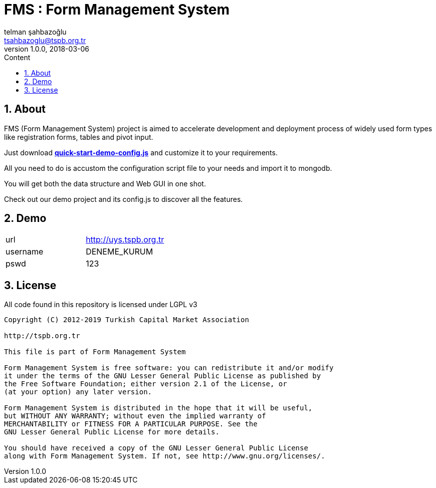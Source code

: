 :toc: left
:toc-title: Content
:toclevels: 3
:sectnums:
:sectnumlevels: 3
:docinfo: shared


= FMS : Form Management System
telman şahbazoğlu <tsahbazoglu@tspb.org.tr>
v1.0.0, 2018-03-06
:title-logo-image: image::tspb_logo.png[]


== About

FMS (Form Management System) project is aimed to accelerate development and deployment process of widely used form types like registration forms, tables and pivot input.

Just download *link:https://git.tspb.org.tr/fms/fms/blob/master/quick-start-demo-config.js[quick-start-demo-config.js^]* and customize it to your requirements.

All you need to do is accustom the configuration script file to your needs and import it to mongodb.

You will get both the data structure and Web GUI in one shot.

Check out our demo project and its config.js to discover all the features.

== Demo
|===
|url      | http://uys.tspb.org.tr
|username | DENEME_KURUM
|pswd     | 123
|===

== License

All code found in this repository is licensed under LGPL v3

----
Copyright (C) 2012-2019 Turkish Capital Market Association

http://tspb.org.tr

This file is part of Form Management System

Form Management System is free software: you can redistribute it and/or modify
it under the terms of the GNU Lesser General Public License as published by
the Free Software Foundation; either version 2.1 of the License, or 
(at your option) any later version.

Form Management System is distributed in the hope that it will be useful,
but WITHOUT ANY WARRANTY; without even the implied warranty of 
MERCHANTABILITY or FITNESS FOR A PARTICULAR PURPOSE. See the 
GNU Lesser General Public License for more details.

You should have received a copy of the GNU Lesser General Public License 
along with Form Management System. If not, see http://www.gnu.org/licenses/.
----
